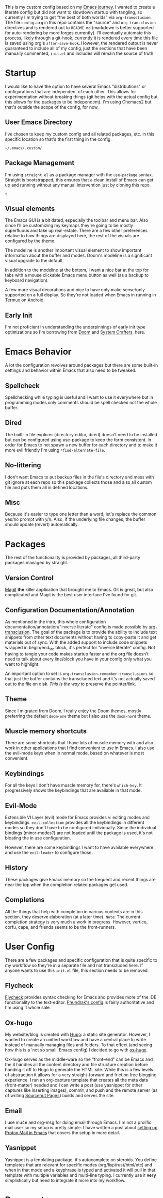 # -*- after-save-hook: org-babel-execute-buffer -*-
#+EXPORT_FILE_NAME: README.md

This is my custom config based on my [[https://shom.dev/posts/20211121_emacs-custom-configuration/][Emacs journey]]. I wanted to create a literate config but did not want to slowdown startup with tangling, so currently I'm trying to get "the best of both worlds" via =org-transclusion=. The file =config.org= in this repo contains the "source" and =org-transclusion= directives and is rendered out to =README.md= (markdown is better supported for auto-rendering by more forges currently). I'll eventually automate this process, likely through a git-hook, currently it is rendered every time this file is saved using org's =after-save-hook=. However, the rendered output is never guaranteed to include all of my config, just the sections that have been manually commented, =init.el= and includes will remain the source of truth. 

* Startup
I would like to have the option to have several Emacs "distributions" or configurations that are independent of each other. This allows for experimentation without breaking things (git helps with the actual config but this allows for the packages to be independent). I'm using Chemacs2 but that's outside the scope of the config, for now.

** User Emacs Directory
I've chosen to keep my custom config and all related packages, etc. in this specific location so that's the first thing in the config.
#+transclude: [[./init.el::;;directory_begin]] :lines 2- :src emacs-lisp :end ";;directory_end"

#+RESULTS:
: ~/.emacs/.custom/

** Package Management
I'm using =straight.el= as a package manager with the =use-package= syntax. Straight is bootstrapped, this ensures that a clean install of Emacs can get up and running without any manual intervention just by cloning this repo.
#+transclude: [[./init.el::;;setup_begin]] :lines 2- :src emacs-lisp :end ";;setup_end"

#+RESULTS:
: t

** Visual elements
The Emacs GUI is a bit dated, especially the toolbar and menu bar. Also since I'll be customizing my keymaps they're going to be mostly superfluous and take up real-estate. There are a few other preferences relative to how things are displayed here, the rest of the visuals are configured by the theme.
#+transclude: [[./init.el::;;visual_begin]] :lines 2- :src emacs-lisp :end ";;visual_end"

#+RESULTS:

The modeline is another important visual element to show important information about the buffer and modes. Doom's modeline is a significant visual upgrade to the default.

In addition to the modeline at the bottom, I want a nice bar at the top for tabs with a mouse clickable Emacs menu button as well (as a backup to keyboard navigation).
#+transclude: [[./init.el::;;modeline_begin]] :lines 2- :src emacs-lisp :end ";;modeline_end"

#+RESULTS:
A few more visual decorations and nice to have only make sense/only supported on a full display. So they're not loaded when Emacs in running in Termux on Android.
#+transclude: [[./init.el::;;visualNonPhone_begin]] :lines 2- :src emacs-lisp :end ";;visualNonPhone_end"

** Early Init
I'm not proficient in understanding the underpinnings of early init type optimizations so I'm borrowing from [[https://github.com/hlissner/doom-emacs/][Doom]] and [[https://systemcrafters.net][System Crafters]]. here.
#+transclude: [[./early-init.el]]  :src emacs-lisp

#+RESULTS:

* Emacs Behavior
A lot the configuration revolves around packages but there are some built-in settings and behavior within Emacs that also need to be tweaked.

** Spellcheck
Spellchecking while typing is useful and I want to use it everywhere but in programming modes only comments should be spell checked not the whole buffer.
#+transclude: [[./init.el::;;spellcheck_begin]] :lines 2- :src emacs-lisp :end ";;spellcheck_end"

** Dired
The built-in file explorer (directory editor, dired) doesn't need to be installed but can be configured using use-package to keep the form consistent. In order for  Emacs to not spawn a new buffer for each directory and to make it more evil friendly I'm using ~*find-alternate-file~.
#+transclude: [[./init.el::;;dired_begin]] :lines 2- :src emacs-lisp :end ";;dired_end"

** No-littering
I don't want Emacs to put backup files in the file's directory and mess with git ignore at each repo so this package collects those and also all custom file and puts them all in defined locations.
#+transclude: [[./init.el::;;no-littering_begin]] :lines 2- :src emacs-lisp :end ";;no-littering_end"

** Misc
Because it's easier to type one letter than a word, let's replace the common yes/no prompt with y/n. Also, if the underlying file changes, the buffer should update (revert) automatically.
#+transclude: [[./init.el::;;built-in_begin]] :lines 2- :src emacs-lisp :end ";;built-in_end"

* Packages
The rest of the functionality is provided by packages, all third-party packages managed by straight.

** Version Control
[[https://magit.vc/][Magit]] *the* killer application that brought me to Emacs. Git is great, but also complicated and Magit is the best user interface I've found for git.
#+transclude: [[./init.el::;;magit_begin]] :lines 2- :src emacs-lisp :end ";;magit_end"

** Configuration Documentation/Annotation
As mentioned in the intro, this whole configuration documentation/annotation/"inverse literate" config is made possible by [[https://github.com/nobiot/org-transclusion][org-transclusion]]. The goal of the package is to provide the ability to include text snippets from other text documents without having to copy-paste it and get materials out of sync. With the added support to include code snippets wrapped in begin/end_src block, it's perfect for "inverse literate" config. Not having to tangle your code makes startup faster and the org file doesn't need to talk about every line/block you have in your config only what you want to highlight.

An important option to set is ~org-transclusion-remember-transclusions~ so that just the buffer contains the transcluded text and it's not actually saved out to the file on disk. /This is the way/ to preserve the pointer/link.
#+transclude: [[./init.el::;;org-transclusion_begin]] :lines 2- :src emacs-lisp :end ";;org-transclusion_end"

** Theme
Since I migrated from Doom, I really enjoy the Doom themes, mostly preferring the default =doom-one= theme but I also use the =doom-nord= theme.
#+transclude: [[./init.el::;;theme_begin]] :lines 2- :src emacs-lisp :end ";;theme_end"

** Muscle memory shortcuts
There are some shortcuts that I have lots of muscle memory with and also work in other applications that I find convenient to use in Emacs. I also use the evil-mode keys when in normal mode, based on whatever is most convenient.
#+transclude: [[./init.el::;;cua_begin]] :lines 2- :src emacs-lisp :end ";;cua_end"

** Keybindings
For all the keys I don't have muscle memory for, there's =which-key=. It progressively shows the keybindings that are available in that mode.
#+transclude: [[./init.el::;;which-key_begin]] :lines 2- :src emacs-lisp :end ";;which-key_end"

** Evil-Mode
Extensible VI Layer (evil) mode for Emacs provides vi editing modes and keybindings. =evil-collection= provides all the keybindings in different modes so they don't have to be configured individually. Since the individual bindings (minor-modes?) are not loaded until the package is used, it's not bloating the in use configuration.
#+transclude: [[./init.el::;;evil_begin]] :lines 2- :src emacs-lisp :end ";;evil_end"

However, there are some keybindings I want to have available everywhere and use the =evil-leader= to configure those.
#+transclude: [[./init.el::;;evil-leader_begin]] :lines 2- :src emacs-lisp :end ";;evil-leader_end"

** History
These packages give Emacs memory so the frequent and recent things are near the top when the completion related packages get used.
#+transclude: [[./init.el::;;history_begin]] :lines 2- :src emacs-lisp :end ";;history_end"

** Completions
All the things that help with completion in various contexts are in this section, they deserve elaboration (at a later time).
=Note=: The current completion strategy is very much a work in progress. However, vertico, corfu, cape, and friends seems to be the front-runners. 
#+transclude: [[./init.el::;;completions_begin]] :lines 2- :src emacs-lisp :end ";;completions_end"

* User Config
There are a few packages and specific configuration that is quite specific to my workflow so they're in a separate file and not transcluded here. If anyone wants to use this ~init.el~ file, this section needs to be removed.
#+transclude: [[./init.el::;;user-config_begin]] :lines 2- :src emacs-lisp :end ";;user-config_end"

** Flycheck
[[https://www.flycheck.org/en/latest/][Flycheck]] provides syntax checking for Emacs and provides more of the IDE functionality to the text-editor. [[https://config.phundrak.com/emacs/packages/programming.html#flycheck][Phundrak's config]] is fairly authoritative and I'm using it whole sale.
#+transclude: [[./modules/flycheckConfig.el]] :lines 2- :src emacs-lisp

** Ox-hugo
My website/blog is created with [[https://gohugo.io/][Hugo]]: a static site generator. However, I wanted to create an unified workflow and have a central place to write instead of manually managing files and folders. To that effect (and seeing how this is a 'not so small' Emacs config) I decided to go with [[https://ox-hugo.scripter.co/][ox-hugo]].

Ox-hugo serves as the middle-ware so the "front-end" can be Emacs and the it handles all the content directory and file structure creation before handing it off to Hugo to generate the HTML site. While this is a few levels of abstraction it allows for a very straight-forward and friction free blogging experience. I run an org-capture template that creates all the meta data (front-matter) needed and I can write a post (use yasnippet for other captures like inserting images), commit, and push and the remote server (as of writing [[https://srht.site/][Sourcehut Pages]]) builds and serves the site.
#+transclude: [[./modules/ox-hugoConfig.el]] :lines 1- :src emacs-lisp

** Email
I use mu4e and org-msg for doing email through Emacs. I'm not a prolific mail user so my setup is pretty simple. I have written a post about [[https://shom.dev/posts/20220108_setting-up-protonmail-in-emacs/][setting up Proton Mail in Emacs]] that covers the setup in more detail.
#+transclude: [[./modules/mailConfig.el]] :lines 1- :src emacs-lisp

** Yasnippet
Yasnippet is a tenplating package, it's autocomplete on steroids. You define templates that are relevant for specific modes (org/lisp/rust/html/etc) and when in that mode and a keyphrase is typed and activated it will pull in that template with multiple variables and multi-line typing. I currently use it *very* simplistically but need to integrate it more into my workflow.
#+transclude: [[./userConfig.el::;;yasnippet_begin]] :lines 2- :src emacs-lisp :end ";;yasnippet_end"

* Repo meta
** Useful anchors
By default =org-export= regenerates ids for all the headings which creates noise in the git commit history and also in-page anchors can't be reliably linked to a specific part of the document (independent of the git forge's markdown parsing implementation). Using a snippet of [[https://github.com/alphapapa][@alphapapa]]'s unpackaged configuration, we can advice the export to create unique anchors that won't change between exports (unless the headings themselves have been changed). Replacing space (%20) with dash (-) because Github doesn't parse that correctly.
#+transclude: [[./init.el::;;usefulanchors_begin]] :lines 2- :src emacs-lisp :end ";;usefulanchors_end"

** Exporting Readme markdown
Since I want to keep the org original with the transclusion blocks and Markdown is supported better by more forges, I want to export this config file as a README.md automatically each time I save.

#+NAME: generate_readme
#+begin_src emacs-lisp :results output silent
  (if (file-exists-p "./README.md")
      (delete-file "./README.md"))
  (message "Turn transclusion On!")
  (org-transclusion-add-all)
  (message "Export")
  (unpackaged/org-export-html-with-useful-ids-mode)
  (org-md-export-to-markdown)
  (message "Transclusion Off!")
  (org-transclusion-deactivate)
  (message "Reverting buffer to avoid issues with org-babel")
  (interactive) (revert-buffer t t)
#+end_src

** Remote as "mirrors"
Sourcehut is the primary location of this repo with "mirror" on GitHub. But instead of relying on GitHub actions to mirror and manage a separate workflow on the secondary platform, I'm taking shortcut by adding a second push-url to my repo's main remote (origin) so whenever there's a push, it pushes to both Sourcehut and GitHub. When =git remote set-url --push origin --add= is called, it doesn't append to the existing list, it replaces so the primary url also needs to be added.
#+transclude: [[./setRemotes.sh]]  :src shell
#  LocalWords:  config repo
